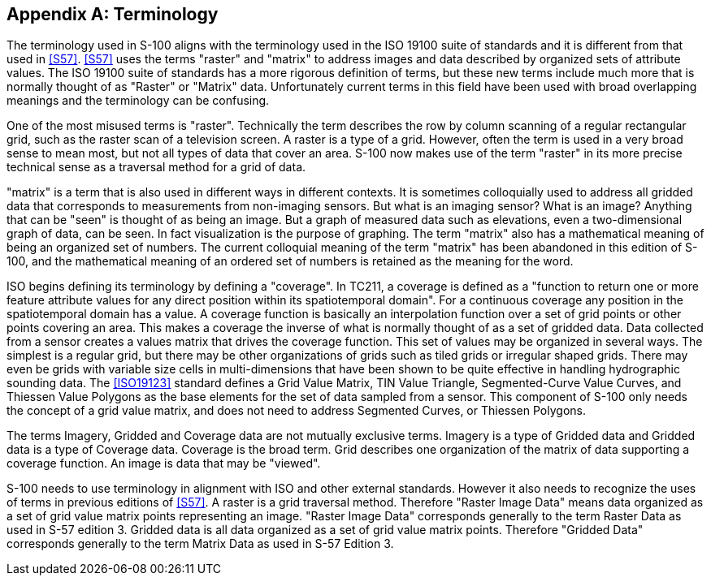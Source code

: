 [[app-8-B]]
[appendix,obligation=informative]
== Terminology

The terminology used in S-100 aligns with the terminology used in the ISO 19100
suite of standards and it is different from that used in <<S57>>. <<S57>> uses the
terms "raster" and "matrix" to address images and data described by organized sets of
attribute values. The ISO 19100 suite of standards has a more rigorous definition
of terms, but these new terms include much more that is normally thought of as
"Raster" or "Matrix" data. Unfortunately current terms in this field have been used
with broad overlapping meanings and the terminology can be confusing.

One of the most misused terms is "raster". Technically the term describes the row by
column scanning of a regular rectangular grid, such as the raster scan of a
television screen. A raster is a type of a grid. However, often the term is used in a
very broad sense to mean most, but not all types of data that cover an area. S-100
now makes use of the term "raster" in its more precise technical sense as a traversal
method for a grid of data.

"matrix" is a term that is also used in different ways in different contexts. It is
sometimes colloquially used to address all gridded data that corresponds to
measurements from non-imaging sensors. But what is an imaging sensor? What is an
image? Anything that can be "seen" is thought of as being an image. But a graph of
measured data such as elevations, even a two-dimensional graph of data, can be seen.
In fact visualization is the purpose of graphing. The term "matrix" also has a
mathematical meaning of being an organized set of numbers. The current colloquial
meaning of the term "matrix" has been abandoned in this edition of S-100, and the
mathematical meaning of an ordered set of numbers is retained as the meaning for the
word.

ISO begins defining its terminology by defining a "coverage". In TC211, a coverage is
defined as a "function to return one or more feature attribute values for any direct
position within its spatiotemporal domain". For a continuous coverage any position in
the spatiotemporal domain has a value. A coverage function is basically an
interpolation function over a set of grid points or other points covering an area.
This makes a coverage the inverse of what is normally thought of as a set of gridded
data. Data collected from a sensor creates a values matrix that drives the coverage
function. This set of values may be organized in several ways. The simplest is a
regular grid, but there may be other organizations of grids such as tiled grids or
irregular shaped grids. There may even be grids with variable size cells in
multi-dimensions that have been shown to be quite effective in handling hydrographic
sounding data. The <<ISO19123>> standard defines a Grid Value Matrix, TIN Value
Triangle, Segmented-Curve Value Curves, and Thiessen Value Polygons as the base
elements for the set of data sampled from a sensor. This component of S-100 only
needs the concept of a grid value matrix, and does not need to address Segmented
Curves, or Thiessen Polygons.

The terms Imagery, Gridded and Coverage data are not mutually exclusive terms.
Imagery is a type of Gridded data and Gridded data is a type of Coverage data.
Coverage is the broad term. Grid describes one organization of the matrix of data
supporting a coverage function. An image is data that may be "viewed".

S-100 needs to use terminology in alignment with ISO and other external standards.
However it also needs to recognize the uses of terms in previous editions of <<S57>>.
A raster is a grid traversal method. Therefore "Raster Image Data" means data
organized as a set of grid value matrix points representing an image. "Raster Image
Data" corresponds generally to the term Raster Data as used in S-57 edition 3. Gridded data is all data organized as a set of grid value matrix points. Therefore
"Gridded Data" corresponds generally to the term Matrix Data as used in S-57 Edition
3.

